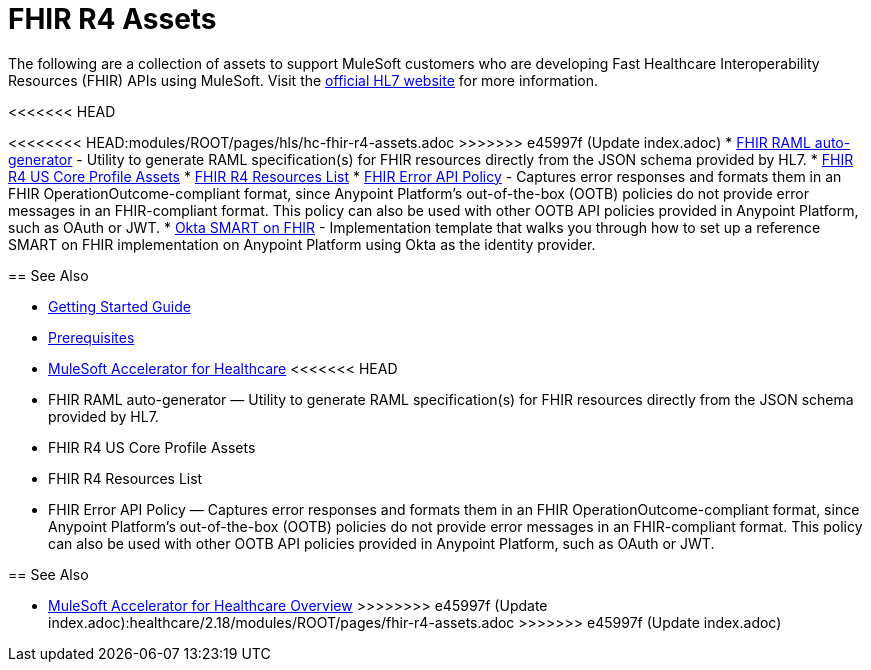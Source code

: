 = FHIR R4 Assets

The following are a collection of assets to support MuleSoft customers who are developing Fast Healthcare Interoperability Resources (FHIR) APIs using MuleSoft. Visit the https://www.hl7.org/fhir/[official HL7 website] for more information.

<<<<<<< HEAD
=======
<<<<<<<< HEAD:modules/ROOT/pages/hls/hc-fhir-r4-assets.adoc
>>>>>>> e45997f (Update index.adoc)
* https://anypoint.mulesoft.com/exchange/0b4cad67-8f23-4ffe-a87f-ffd10a1f6873/hls-fhirjson-to-raml-sys-api-spec/[FHIR RAML auto-generator] - Utility to generate RAML specification(s) for FHIR resources directly from the JSON schema provided by HL7.
* xref:fhir-r4-us-core-profiles.adoc[FHIR R4 US Core Profile Assets]
* xref:fhir-r4-resources.adoc[FHIR R4 Resources List]
* https://anypoint.mulesoft.com/exchange/0b4cad67-8f23-4ffe-a87f-ffd10a1f6873/fhir-error-policy/[FHIR Error API Policy] - Captures error responses and formats them in an FHIR OperationOutcome-compliant format, since Anypoint Platform's out-of-the-box (OOTB) policies do not provide error messages in an FHIR-compliant format. This policy can also be used with other OOTB API policies provided in Anypoint Platform, such as OAuth or JWT.
* https://anypoint.mulesoft.com/exchange/0b4cad67-8f23-4ffe-a87f-ffd10a1f6873/hc-accelerator-okta-smartfhir/[Okta SMART on FHIR^] - Implementation template that walks you through how to set up a reference SMART on FHIR implementation on Anypoint Platform using Okta as the identity provider.

== See Also

* xref:accelerators-home::getting-started.adoc[Getting Started Guide]
* xref:prerequisites.adoc[Prerequisites]
* xref:index.adoc[MuleSoft Accelerator for Healthcare]
<<<<<<< HEAD
=======
========
* FHIR RAML auto-generator — Utility to generate RAML specification(s) for FHIR resources directly from the JSON schema provided by HL7.
* FHIR R4 US Core Profile Assets
* FHIR R4 Resources List
* FHIR Error API Policy — Captures error responses and formats them in an FHIR OperationOutcome-compliant format, since Anypoint Platform's out-of-the-box (OOTB) policies do not provide error messages in an FHIR-compliant format. This policy can also be used with other OOTB API policies provided in Anypoint Platform, such as OAuth or JWT.

== See Also

* xref:index.adoc[MuleSoft Accelerator for Healthcare Overview]
>>>>>>>> e45997f (Update index.adoc):healthcare/2.18/modules/ROOT/pages/fhir-r4-assets.adoc
>>>>>>> e45997f (Update index.adoc)
